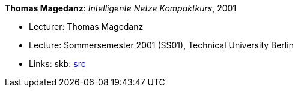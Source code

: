 *Thomas Magedanz*: _Intelligente Netze Kompaktkurs_, 2001

* Lecturer: Thomas Magedanz
* Lecture: Sommersemester 2001 (SS01), Technical University Berlin
* Links:
       skb: link:https://github.com/vdmeer/skb/tree/master/library/talks/lecture-notes/2000/magedanz-in-tub-2001.adoc[src]
ifdef::local[]
    ┃ link:/library/talks/lecture-notes/2000/[Folder]
endif::[]

